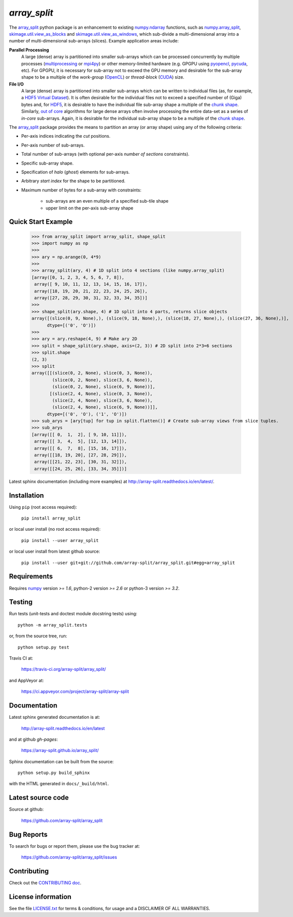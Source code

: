 
=============
`array_split`
=============

.. Start of sphinx doc include.
.. start long description.
.. start badges.

.. image:: https://img.shields.io/pypi/v/array_split.svg
   :target: https://pypi.python.org/pypi/array_split/
   :alt: array_split python package
.. image:: https://github.com/array-split/array_split/actions/workflows/python-test.yml/badge.svg
   :target: https://github.com/array-split/array_split/actions/workflows/python-test.yml
   :alt: array_split python package
.. image:: https://readthedocs.org/projects/array-split/badge/?version=stable
   :target: http://array-split.readthedocs.io/en/stable
   :alt: Documentation Status
.. image:: https://coveralls.io/repos/github/array-split/array_split/badge.svg
   :target: https://coveralls.io/github/array-split/array_split
   :alt: Coveralls Status
.. image:: https://img.shields.io/pypi/l/array_split.svg
   :target: https://pypi.python.org/pypi/array_split/
   :alt: MIT License
.. image:: https://img.shields.io/pypi/pyversions/array_split.svg
   :target: https://pypi.python.org/pypi/array_split/
   :alt: array_split python package
.. image:: https://zenodo.org/badge/DOI/10.5281/zenodo.889078.svg
   :target: https://doi.org/10.5281/zenodo.889078
.. image:: http://joss.theoj.org/papers/10.21105/joss.00373/status.svg
   :target: http://joss.theoj.org/papers/4b59c7430176ef78c80c6a1100031eb6

.. end badges.

The `array_split <http://array-split.readthedocs.io/en/latest>`_ python package is
an enhancement to existing
`numpy.ndarray  <http://docs.scipy.org/doc/numpy/reference/generated/numpy.ndarray.html>`_ functions,
such as
`numpy.array_split <http://docs.scipy.org/doc/numpy/reference/generated/numpy.array_split.html>`_,
`skimage.util.view_as_blocks <http://scikit-image.org/docs/0.13.x/api/skimage.util.html#view-as-blocks>`_
and
`skimage.util.view_as_windows <http://scikit-image.org/docs/0.13.x/api/skimage.util.html#view-as-windows>`_,
which sub-divide a multi-dimensional array into a number of multi-dimensional sub-arrays (slices).
Example application areas include:

**Parallel Processing**
   A large (dense) array is partitioned into smaller sub-arrays which can be
   processed concurrently by multiple processes
   (`multiprocessing <https://docs.python.org/3/library/multiprocessing.html>`_
   or `mpi4py <http://pythonhosted.org/mpi4py/>`_) or other memory-limited hardware
   (e.g. GPGPU using `pyopencl <https://mathema.tician.de/software/pyopencl/>`_,
   `pycuda <https://mathema.tician.de/software/pycuda/>`_, etc).
   For GPGPU, it is necessary for sub-array not to exceed the GPU memory and
   desirable for the sub-array shape to be a multiple of the *work-group*
   (`OpenCL <https://en.wikipedia.org/wiki/OpenCL>`_)
   or *thread-block* (`CUDA <https://en.wikipedia.org/wiki/CUDA>`_) size.

**File I/O**
   A large (dense) array is partitioned into smaller sub-arrays which can be
   written to individual files
   (as, for example, a
   `HDF5 Virtual Dataset <https://support.hdfgroup.org/HDF5/docNewFeatures/NewFeaturesVirtualDatasetDocs.html>`_).
   It is often desirable for the individual files not to exceed a specified number
   of (Giga) bytes and, for `HDF5 <https://support.hdfgroup.org/HDF5/>`_, it is desirable
   to have the individual file sub-array shape a multiple of
   the `chunk shape <https://support.hdfgroup.org/HDF5/doc1.8/Advanced/Chunking/index.html>`_.
   Similarly, `out of core <https://en.wikipedia.org/wiki/Out-of-core_algorithm>`_
   algorithms for large dense arrays often involve processing the entire data-set as
   a series of *in-core* sub-arrays. Again, it is desirable for the individual sub-array shape
   to be a multiple of the
   `chunk shape <https://support.hdfgroup.org/HDF5/doc1.8/Advanced/Chunking/index.html>`_.  


The `array_split <http://array-split.readthedocs.io/en/latest>`_ package provides the
means to partition an array (or array shape) using any of the following criteria:

- Per-axis indices indicating the *cut* positions.
- Per-axis number of sub-arrays.
- Total number of sub-arrays (with optional per-axis *number of sections* constraints).
- Specific sub-array shape.
- Specification of *halo* (*ghost*) elements for sub-arrays.
- Arbitrary *start index* for the shape to be partitioned.
- Maximum number of bytes for a sub-array with constraints:

   - sub-arrays are an even multiple of a specified sub-tile shape
   - upper limit on the per-axis sub-array shape


Quick Start Example
===================


   >>> from array_split import array_split, shape_split
   >>> import numpy as np
   >>>
   >>> ary = np.arange(0, 4*9)
   >>> 
   >>> array_split(ary, 4) # 1D split into 4 sections (like numpy.array_split)
   [array([0, 1, 2, 3, 4, 5, 6, 7, 8]),
    array([ 9, 10, 11, 12, 13, 14, 15, 16, 17]),
    array([18, 19, 20, 21, 22, 23, 24, 25, 26]),
    array([27, 28, 29, 30, 31, 32, 33, 34, 35])]
   >>> 
   >>> shape_split(ary.shape, 4) # 1D split into 4 parts, returns slice objects 
   array([(slice(0, 9, None),), (slice(9, 18, None),), (slice(18, 27, None),), (slice(27, 36, None),)], 
         dtype=[('0', 'O')])
   >>> 
   >>> ary = ary.reshape(4, 9) # Make ary 2D
   >>> split = shape_split(ary.shape, axis=(2, 3)) # 2D split into 2*3=6 sections
   >>> split.shape
   (2, 3)
   >>> split
   array([[(slice(0, 2, None), slice(0, 3, None)),
           (slice(0, 2, None), slice(3, 6, None)),
           (slice(0, 2, None), slice(6, 9, None))],
          [(slice(2, 4, None), slice(0, 3, None)),
           (slice(2, 4, None), slice(3, 6, None)),
           (slice(2, 4, None), slice(6, 9, None))]], 
         dtype=[('0', 'O'), ('1', 'O')])
   >>> sub_arys = [ary[tup] for tup in split.flatten()] # Create sub-array views from slice tuples.
   >>> sub_arys
   [array([[ 0,  1,  2], [ 9, 10, 11]]),
    array([[ 3,  4,  5], [12, 13, 14]]),
    array([[ 6,  7,  8], [15, 16, 17]]),
    array([[18, 19, 20], [27, 28, 29]]),
    array([[21, 22, 23], [30, 31, 32]]),
    array([[24, 25, 26], [33, 34, 35]])]


Latest sphinx documentation (including more examples)
at http://array-split.readthedocs.io/en/latest/.

.. end long description.

Installation
============

Using ``pip`` (root access required):

   ``pip install array_split``
   
or local user install (no root access required):
   
   ``pip install --user array_split``

or local user install from latest github source:

   ``pip install --user git+git://github.com/array-split/array_split.git#egg=array_split``


Requirements
============

Requires `numpy <http://docs.scipy.org/doc/numpy/>`_ version `>= 1.6`,
python-2 version `>= 2.6` or python-3 version `>= 3.2`.

Testing
=======

Run tests (unit-tests and doctest module docstring tests) using::

   python -m array_split.tests

or, from the source tree, run::

   python setup.py test


Travis CI at:

   https://travis-ci.org/array-split/array_split/

and AppVeyor at:

   https://ci.appveyor.com/project/array-split/array-split

Documentation
=============

Latest sphinx generated documentation is at:

    http://array-split.readthedocs.io/en/latest

and at github *gh-pages*:

    https://array-split.github.io/array_split/

Sphinx documentation can be built from the source::

   python setup.py build_sphinx

with the HTML generated in ``docs/_build/html``.


Latest source code
==================

Source at github:

   https://github.com/array-split/array_split


Bug Reports
===========

To search for bugs or report them, please use the bug tracker at:

   https://github.com/array-split/array_split/issues


Contributing
============

Check out the `CONTRIBUTING doc <https://github.com/array-split/array_split/blob/dev/CONTRIBUTING.rst>`_.


License information
===================

See the file `LICENSE.txt <https://github.com/array-split/array_split/blob/dev/LICENSE.txt>`_
for terms & conditions, for usage and a DISCLAIMER OF ALL WARRANTIES.
